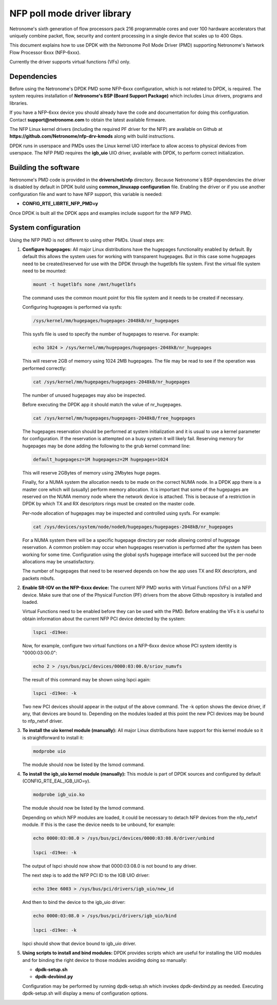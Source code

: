 ..  BSD LICENSE
    Copyright(c) 2015 Netronome Systems, Inc. All rights reserved.
    All rights reserved.

    Redistribution and use in source and binary forms, with or without
    modification, are permitted provided that the following conditions
    are met:

    * Redistributions of source code must retain the above copyright
    notice, this list of conditions and the following disclaimer.
    * Redistributions in binary form must reproduce the above copyright
    notice, this list of conditions and the following disclaimer in
    the documentation and/or other materials provided with the
    distribution.
    * Neither the name of Intel Corporation nor the names of its
    contributors may be used to endorse or promote products derived
    from this software without specific prior written permission.

    THIS SOFTWARE IS PROVIDED BY THE COPYRIGHT HOLDERS AND CONTRIBUTORS
    "AS IS" AND ANY EXPRESS OR IMPLIED WARRANTIES, INCLUDING, BUT NOT
    LIMITED TO, THE IMPLIED WARRANTIES OF MERCHANTABILITY AND FITNESS FOR
    A PARTICULAR PURPOSE ARE DISCLAIMED. IN NO EVENT SHALL THE COPYRIGHT
    OWNER OR CONTRIBUTORS BE LIABLE FOR ANY DIRECT, INDIRECT, INCIDENTAL,
    SPECIAL, EXEMPLARY, OR CONSEQUENTIAL DAMAGES (INCLUDING, BUT NOT
    LIMITED TO, PROCUREMENT OF SUBSTITUTE GOODS OR SERVICES; LOSS OF USE,
    DATA, OR PROFITS; OR BUSINESS INTERRUPTION) HOWEVER CAUSED AND ON ANY
    THEORY OF LIABILITY, WHETHER IN CONTRACT, STRICT LIABILITY, OR TORT
    (INCLUDING NEGLIGENCE OR OTHERWISE) ARISING IN ANY WAY OUT OF THE USE
    OF THIS SOFTWARE, EVEN IF ADVISED OF THE POSSIBILITY OF SUCH DAMAGE.

NFP poll mode driver library
============================

Netronome's sixth generation of flow processors pack 216 programmable
cores and over 100 hardware accelerators that uniquely combine packet,
flow, security and content processing in a single device that scales
up to 400 Gbps.

This document explains how to use DPDK with the Netronome Poll Mode
Driver (PMD) supporting Netronome's Network Flow Processor 6xxx
(NFP-6xxx).

Currently the driver supports virtual functions (VFs) only.

Dependencies
------------

Before using the Netronome's DPDK PMD some NFP-6xxx configuration,
which is not related to DPDK, is required. The system requires
installation of **Netronome's BSP (Board Support Package)** which includes
Linux drivers, programs and libraries.

If you have a NFP-6xxx device you should already have the code and
documentation for doing this configuration. Contact
**support@netronome.com** to obtain the latest available firmware.

The NFP Linux kernel drivers (including the required PF driver for the
NFP) are available on Github at
**https://github.com/Netronome/nfp-drv-kmods** along with build
instructions.

DPDK runs in userspace and PMDs uses the Linux kernel UIO interface to
allow access to physical devices from userspace. The NFP PMD requires
the **igb_uio** UIO driver, available with DPDK, to perform correct
initialization.

Building the software
---------------------

Netronome's PMD code is provided in the **drivers/net/nfp** directory.
Because Netronome´s BSP dependencies the driver is disabled by default
in DPDK build using **common_linuxapp configuration** file. Enabling the
driver or if you use another configuration file and want to have NFP
support, this variable is needed:

- **CONFIG_RTE_LIBRTE_NFP_PMD=y**

Once DPDK is built all the DPDK apps and examples include support for
the NFP PMD.


System configuration
--------------------

Using the NFP PMD is not different to using other PMDs. Usual steps are:

#. **Configure hugepages:** All major Linux distributions have the hugepages
   functionality enabled by default. By default this allows the system uses for
   working with transparent hugepages. But in this case some hugepages need to
   be created/reserved for use with the DPDK through the hugetlbfs file system.
   First the virtual file system need to be mounted:

   .. code-block:: console

      mount -t hugetlbfs none /mnt/hugetlbfs

   The command uses the common mount point for this file system and it needs to
   be created if necessary.

   Configuring hugepages is performed via sysfs:

   .. code-block:: console

      /sys/kernel/mm/hugepages/hugepages-2048kB/nr_hugepages

   This sysfs file is used to specify the number of hugepages to reserve.
   For example:

   .. code-block:: console

      echo 1024 > /sys/kernel/mm/hugepages/hugepages-2048kB/nr_hugepages

   This will reserve 2GB of memory using 1024 2MB hugepages. The file may be
   read to see if the operation was performed correctly:

   .. code-block:: console

      cat /sys/kernel/mm/hugepages/hugepages-2048kB/nr_hugepages

   The number of unused hugepages may also be inspected.

   Before executing the DPDK app it should match the value of nr_hugepages.

   .. code-block:: console

      cat /sys/kernel/mm/hugepages/hugepages-2048kB/free_hugepages

   The hugepages reservation should be performed at system initialization and
   it is usual to use a kernel parameter for configuration. If the reservation
   is attempted on a busy system it will likely fail. Reserving memory for
   hugepages may be done adding the following to the grub kernel command line:

   .. code-block:: console

      default_hugepagesz=1M hugepagesz=2M hugepages=1024

   This will reserve 2GBytes of memory using 2Mbytes huge pages.

   Finally, for a NUMA system the allocation needs to be made on the correct
   NUMA node. In a DPDK app there is a master core which will (usually) perform
   memory allocation. It is important that some of the hugepages are reserved
   on the NUMA memory node where the network device is attached. This is because
   of a restriction in DPDK by which TX and RX descriptors rings must be created
   on the master code.

   Per-node allocation of hugepages may be inspected and controlled using sysfs.
   For example:

   .. code-block:: console

      cat /sys/devices/system/node/node0/hugepages/hugepages-2048kB/nr_hugepages

   For a NUMA system there will be a specific hugepage directory per node
   allowing control of hugepage reservation. A common problem may occur when
   hugepages reservation is performed after the system has been working for
   some time. Configuration using the global sysfs hugepage interface will
   succeed but the per-node allocations may be unsatisfactory.

   The number of hugepages that need to be reserved depends on how the app uses
   TX and RX descriptors, and packets mbufs.

#. **Enable SR-IOV on the NFP-6xxx device:** The current NFP PMD works with
   Virtual Functions (VFs) on a NFP device. Make sure that one of the Physical
   Function (PF) drivers from the above Github repository is installed and
   loaded.

   Virtual Functions need to be enabled before they can be used with the PMD.
   Before enabling the VFs it is useful to obtain information about the
   current NFP PCI device detected by the system:

   .. code-block:: console

      lspci -d19ee:

   Now, for example, configure two virtual functions on a NFP-6xxx device
   whose PCI system identity is "0000:03:00.0":

   .. code-block:: console

      echo 2 > /sys/bus/pci/devices/0000:03:00.0/sriov_numvfs

   The result of this command may be shown using lspci again:

   .. code-block:: console

      lspci -d19ee: -k

   Two new PCI devices should appear in the output of the above command. The
   -k option shows the device driver, if any, that devices are bound to.
   Depending on the modules loaded at this point the new PCI devices may be
   bound to nfp_netvf driver.

#. **To install the uio kernel module (manually):** All major Linux
   distributions have support for this kernel module so it is straightforward
   to install it:

   .. code-block:: console

      modprobe uio

   The module should now be listed by the lsmod command.

#. **To install the igb_uio kernel module (manually):** This module is part
   of DPDK sources and configured by default (CONFIG_RTE_EAL_IGB_UIO=y).

   .. code-block:: console

      modprobe igb_uio.ko

   The module should now be listed by the lsmod command.

   Depending on which NFP modules are loaded, it could be necessary to
   detach NFP devices from the nfp_netvf module. If this is the case the
   device needs to be unbound, for example:

   .. code-block:: console

      echo 0000:03:08.0 > /sys/bus/pci/devices/0000:03:08.0/driver/unbind

      lspci -d19ee: -k

   The output of lspci should now show that 0000:03:08.0 is not bound to
   any driver.

   The next step is to add the NFP PCI ID to the IGB UIO driver:

   .. code-block:: console

      echo 19ee 6003 > /sys/bus/pci/drivers/igb_uio/new_id

   And then to bind the device to the igb_uio driver:

   .. code-block:: console

      echo 0000:03:08.0 > /sys/bus/pci/drivers/igb_uio/bind

      lspci -d19ee: -k

   lspci should show that device bound to igb_uio driver.

#. **Using scripts to install and bind modules:** DPDK provides scripts which are
   useful for installing the UIO modules and for binding the right device to those
   modules avoiding doing so manually:

   * **dpdk-setup.sh**
   * **dpdk-devbind.py**

   Configuration may be performed by running dpdk-setup.sh which invokes
   dpdk-devbind.py as needed. Executing dpdk-setup.sh will display a menu of
   configuration options.
